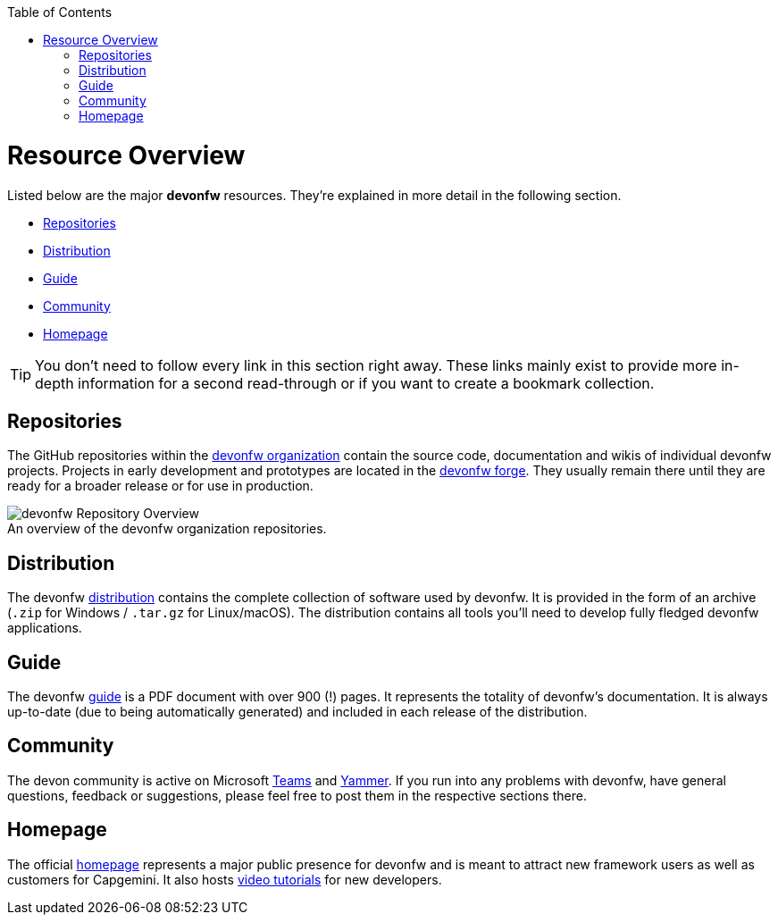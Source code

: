 // Please include this preamble in every page!
:toc: macro
toc::[]
:idprefix:
:idseparator: -
ifdef::env-github[]
:tip-caption: :bulb:
:note-caption: :information_source:
:important-caption: :heavy_exclamation_mark:
:caution-caption: :fire:
:warning-caption: :warning:
:imagesdir: https://raw.githubusercontent.com/devonfw/getting-started/master/documentation/
endif::[]

= Resource Overview
Listed below are the major *devonfw* resources. They're explained in more detail in the following section.

* xref:Repositories[]
* xref:Distribution[]
* xref:Guide[]
* xref:Community[]
* xref:Homepage[]

TIP: You don't need to follow every link in this section right away. These links mainly exist to provide more in-depth information for a second read-through or if you want to create a bookmark collection.

== Repositories
The GitHub repositories within the link:https://github.com/devonfw[devonfw organization] contain the source code, documentation and wikis of individual devonfw projects. Projects in early development and prototypes are located in the link:https://github.com/devonfw-forge[devonfw forge]. They usually remain there until they are ready for a broader release or for use in production.

.An overview of the devonfw organization repositories.
[caption=""]
image::images/devonfw-org.png[devonfw Repository Overview]

== Distribution
The devonfw link:http://de-mucevolve02/files/devonfw/[distribution] contains the complete collection of software used by devonfw. It is provided in the form of an archive (`.zip` for Windows / `.tar.gz` for Linux/macOS). The distribution contains all tools you'll need to develop fully fledged devonfw applications.

== Guide
The devonfw link:https://github.com/devonfw/devonfw-guide/raw/master/devonfw_guide.pdf[guide] is a PDF document with over 900 (!) pages. It represents the totality of devonfw's documentation. It is always up-to-date (due to being automatically generated) and included in each release of the distribution.

== Community
The devon community is active on Microsoft link:https://teams.microsoft.com/l/team/19%3af92c481ec30345a28a5434bc530a882a%40thread.skype/conversations?groupId=503df57a-d454-4eec-b3bc-d6d87c7c24f8&tenantId=76a2ae5a-9f00-4f6b-95ed-5d33d77c4d61[Teams] and link:https://www.yammer.com/capgemini.com/#/threads/inGroup?type=in_group&feedId=5030942[Yammer]. If you run into any problems with devonfw, have general questions, feedback or suggestions, please feel free to post them in the respective sections there.

== Homepage
The official link:http://www.devonfw.com/[homepage] represents a major public presence for devonfw and is meant to attract new framework users as well as customers for Capgemini. It also hosts link:https://troom.capgemini.com/sites/vcc/devon/training_hub.aspx#video-tutorials[video tutorials] for new developers.

ifdef::env-github[]
'''
*Next Step:* link:introduction[Framework Introduction]
endif::[]